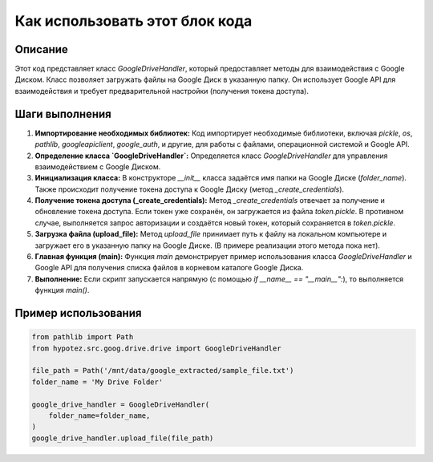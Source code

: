 Как использовать этот блок кода
=========================================================================================

Описание
-------------------------
Этот код представляет класс `GoogleDriveHandler`, который предоставляет методы для взаимодействия с Google Диском.  Класс позволяет загружать файлы на Google Диск в указанную папку.  Он использует Google API для взаимодействия и требует предварительной настройки (получения токена доступа).

Шаги выполнения
-------------------------
1. **Импортирование необходимых библиотек:**  Код импортирует необходимые библиотеки, включая `pickle`, `os`, `pathlib`, `googleapiclient`, `google_auth`, и другие, для работы с файлами, операционной системой и Google API.

2. **Определение класса `GoogleDriveHandler`:**  Определяется класс `GoogleDriveHandler` для управления взаимодействием с Google Диском.

3. **Инициализация класса:** В конструкторе `__init__` класса задаётся имя папки на Google Диске (`folder_name`).  Также происходит получение токена доступа к Google Диску (метод `_create_credentials`).

4. **Получение токена доступа (_create_credentials):** Метод `_create_credentials` отвечает за получение и обновление токена доступа. Если токен уже сохранён, он загружается из файла `token.pickle`. В противном случае, выполняется запрос авторизации и создаётся новый токен, который сохраняется в `token.pickle`.

5. **Загрузка файла (upload_file):** Метод `upload_file` принимает путь к файлу на локальном компьютере и загружает его в указанную папку на Google Диске. (В примере реализации этого метода пока нет).

6. **Главная функция (main):** Функция `main` демонстрирует пример использования класса `GoogleDriveHandler` и Google API для получения списка файлов в корневом каталоге Google Диска.

7. **Выполнение:**  Если скрипт запускается напрямую (с помощью `if __name__ == "__main__":`), то выполняется функция `main()`.

Пример использования
-------------------------
.. code-block:: python

    from pathlib import Path
    from hypotez.src.goog.drive.drive import GoogleDriveHandler

    file_path = Path('/mnt/data/google_extracted/sample_file.txt')
    folder_name = 'My Drive Folder'

    google_drive_handler = GoogleDriveHandler(
        folder_name=folder_name,
    )
    google_drive_handler.upload_file(file_path)